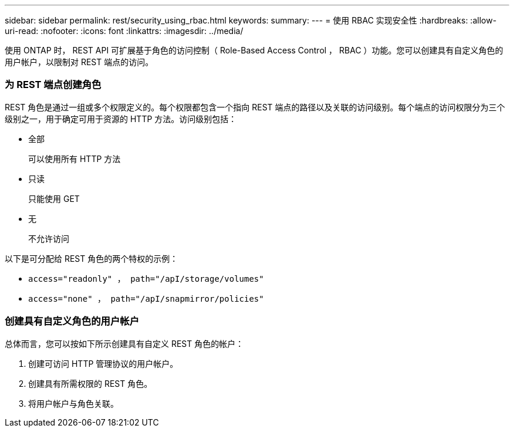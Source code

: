 ---
sidebar: sidebar 
permalink: rest/security_using_rbac.html 
keywords:  
summary:  
---
= 使用 RBAC 实现安全性
:hardbreaks:
:allow-uri-read: 
:nofooter: 
:icons: font
:linkattrs: 
:imagesdir: ../media/


[role="lead"]
使用 ONTAP 时， REST API 可扩展基于角色的访问控制（ Role-Based Access Control ， RBAC ）功能。您可以创建具有自定义角色的用户帐户，以限制对 REST 端点的访问。



=== 为 REST 端点创建角色

REST 角色是通过一组或多个权限定义的。每个权限都包含一个指向 REST 端点的路径以及关联的访问级别。每个端点的访问权限分为三个级别之一，用于确定可用于资源的 HTTP 方法。访问级别包括：

* 全部
+
可以使用所有 HTTP 方法

* 只读
+
只能使用 GET

* 无
+
不允许访问



以下是可分配给 REST 角色的两个特权的示例：

* `access="readonly" ， path="/apI/storage/volumes"`
* `access="none" ， path="/apI/snapmirror/policies"`




=== 创建具有自定义角色的用户帐户

总体而言，您可以按如下所示创建具有自定义 REST 角色的帐户：

. 创建可访问 HTTP 管理协议的用户帐户。
. 创建具有所需权限的 REST 角色。
. 将用户帐户与角色关联。

